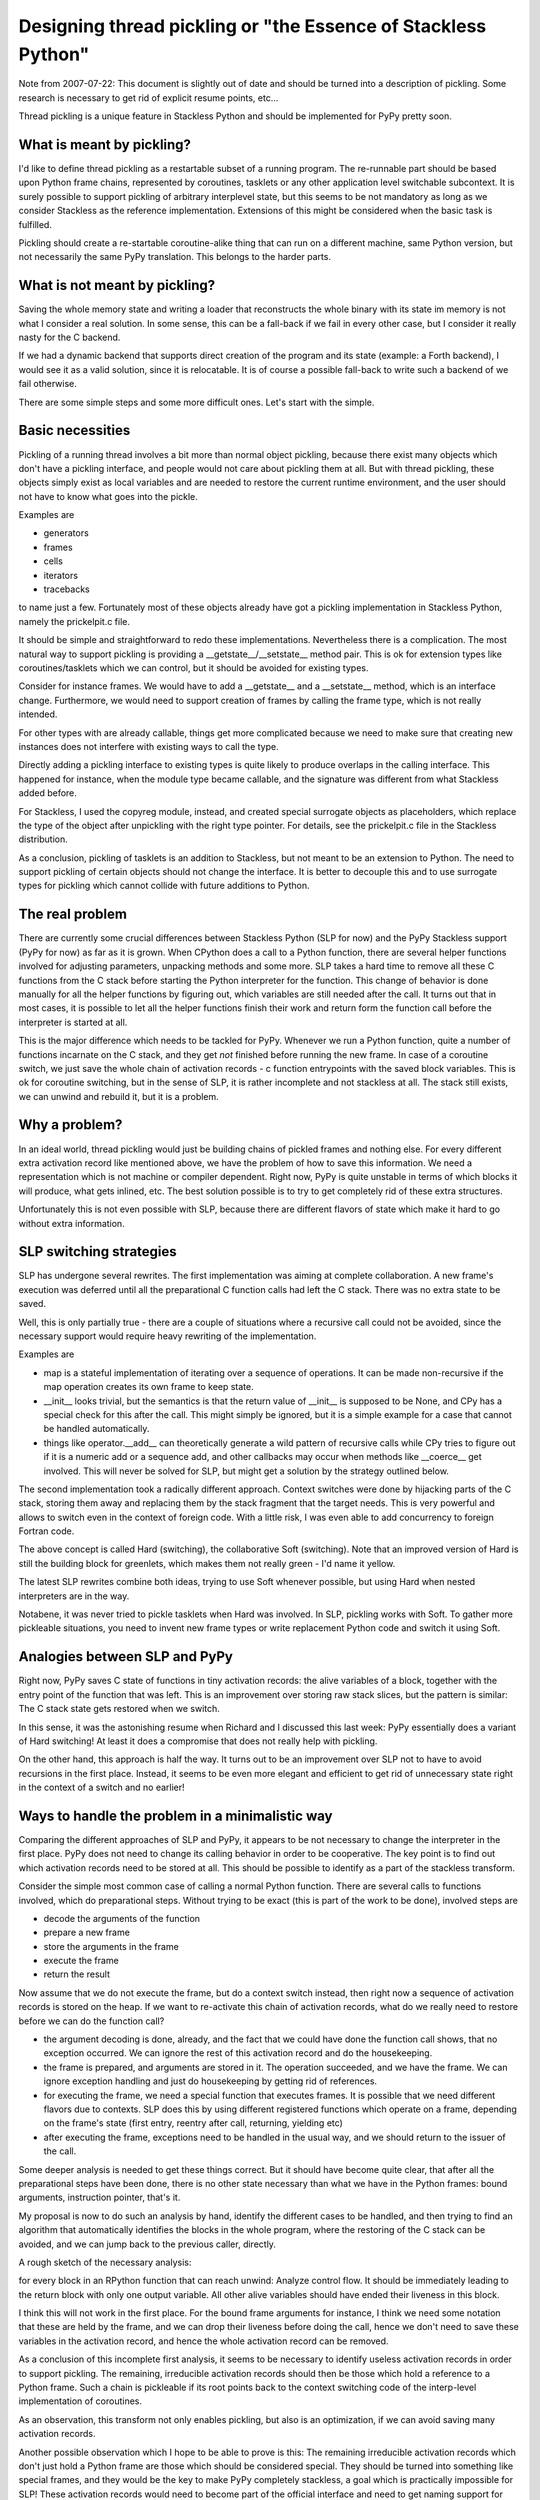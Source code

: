 .. XXX think more, some of this might be useful

Designing thread pickling or "the Essence of Stackless Python"
--------------------------------------------------------------

Note from 2007-07-22: This document is slightly out of date
and should be turned into a description of pickling.
Some research is necessary to get rid of explicit resume points, etc...

Thread pickling is a unique feature in Stackless Python
and should be implemented for PyPy pretty soon.

What is meant by pickling?
..........................

I'd like to define thread pickling as a restartable subset
of a running program. The re-runnable part should be based
upon Python frame chains, represented by coroutines, tasklets
or any other application level switchable subcontext.
It is surely possible to support pickling of arbitrary
interplevel state, but this seems to be not mandatory as long
as we consider Stackless as the reference implementation.
Extensions of this might be considered when the basic task
is fulfilled.

Pickling should create a re-startable coroutine-alike thing
that can run on a different machine, same Python version,
but not necessarily the same PyPy translation. This belongs
to the harder parts.

What is not meant by pickling?
..............................

Saving the whole memory state and writing a loader that
reconstructs the whole binary with its state im memory
is not what I consider a real solution. In some sense,
this can be a fall-back if we fail in every other case,
but I consider it really nasty for the C backend.

If we had a dynamic backend that supports direct creation
of the program and its state (example: a Forth backend),
I would see it as a valid solution, since it is
relocatable. It is of course a possible fall-back to write
such a backend of we fail otherwise.

There are some simple steps and some more difficult ones.
Let's start with the simple.

Basic necessities
.................

Pickling of a running thread involves a bit more than normal
object pickling, because there exist many objects which
don't have a pickling interface, and people would not care
about pickling them at all. But with thread pickling, these
objects simply exist as local variables and are needed
to restore the current runtime environment, and the user
should not have to know what goes into the pickle.

Examples are

- generators
- frames
- cells
- iterators
- tracebacks

to name just a few. Fortunately most of these objects already have
got a pickling implementation in Stackless Python, namely the
prickelpit.c file.

It should be simple and straightforward to redo these implementations.
Nevertheless there is a complication. The most natural way to support
pickling is providing a __getstate__/__setstate__ method pair.
This is ok for extension types like coroutines/tasklets which we can
control, but it should be avoided for existing types.

Consider for instance frames. We would have to add a __getstate__
and a __setstate__ method, which is an interface change. Furthermore,
we would need to support creation of frames by calling the
frame type, which is not really intended.

For other types with are already callable, things get more complicated
because we need to make sure that creating new instances does
not interfere with existing ways to call the type.

Directly adding a pickling interface to existing types is quite
likely to produce overlaps in the calling interface. This happened
for instance, when the module type became callable, and the signature
was different from what Stackless added before.

For Stackless,
I used the copyreg module, instead, and created special surrogate
objects as placeholders, which replace the type of the object
after unpickling with the right type pointer. For details, see
the prickelpit.c file in the Stackless distribution.

As a conclusion, pickling of tasklets is an addition to Stackless,
but not meant to be an extension to Python. The need to support
pickling of certain objects should not change the interface.
It is better to decouple this and to use surrogate types for
pickling which cannot collide with future additions to Python.

The real problem
................

There are currently some crucial differences between Stackless
Python (SLP for now) and the PyPy Stackless support (PyPy for now)
as far as it is grown.
When CPython does a call to a Python function, there are several
helper functions involved for adjusting parameters, unpacking
methods and some more. SLP takes a hard time to remove all these
C functions from the C stack before starting the Python interpreter
for the function. This change of behavior is done manually for
all the helper functions by figuring out, which variables are
still needed after the call. It turns out that in most cases,
it is possible to let all the helper functions finish their
work and return form the function call before the interpreter
is started at all.

This is the major difference which needs to be tackled for PyPy.
Whenever we run a Python function, quite a number of functions
incarnate on the C stack, and they get *not* finished before
running the new frame. In case of a coroutine switch, we just
save the whole chain of activation records - c function
entrypoints with the saved block variables. This is ok for
coroutine switching, but in the sense of SLP, it is rather
incomplete and not stackless at all. The stack still exists,
we can unwind and rebuild it, but it is a problem.

Why a problem?
..............

In an ideal world, thread pickling would just be building
chains of pickled frames and nothing else. For every different
extra activation record like mentioned above, we have the
problem of how to save this information. We need a representation
which is not machine or compiler dependent. Right now, PyPy
is quite unstable in terms of which blocks it will produce,
what gets inlined, etc. The best solution possible is to try
to get completely rid of these extra structures.

Unfortunately this is not even possible with SLP, because
there are different flavors of state which make it hard
to go without extra information.

SLP switching strategies
........................

SLP has undergone several rewrites. The first implementation was aiming
at complete collaboration. A new frame's execution was deferred until
all the preparational C function calls had left the C stack. There
was no extra state to be saved.

Well, this is only partially true - there are a couple of situations
where a recursive call could not be avoided, since the necessary support
would require heavy rewriting of the implementation.

Examples are

- map is a stateful implementation of iterating over a sequence
  of operations. It can be made non-recursive if the map operation
  creates its own frame to keep state.
  
- __init__ looks trivial, but the semantics is that the return value
  of __init__ is supposed to be None, and CPy has a special check for this
  after the call. This might simply be ignored, but it is a simple example
  for a case that cannot be handled automatically.
  
- things like operator.__add__ can theoretically generate a wild pattern
  of recursive calls while CPy tries to figure out if it is a numeric
  add or a sequence add, and other callbacks may occur when methods
  like __coerce__ get involved. This will never be solved for SLP, but
  might get a solution by the strategy outlined below.
  
The second implementation took a radically different approach. Context
switches were done by hijacking parts of the C stack, storing them
away and replacing them by the stack fragment that the target needs.
This is very powerful and allows to switch even in the context of
foreign code. With a little risk, I was even able to add concurrency
to foreign Fortran code. 

The above concept is called Hard (switching), the collaborative Soft (switching).
Note that an improved version of Hard is still the building block
for greenlets, which makes them not really green - I'd name it yellow.

The latest SLP rewrites combine both ideas, trying to use Soft whenever
possible, but using Hard when nested interpreters are in the way.

Notabene, it was never tried to pickle tasklets when Hard
was involved. In SLP, pickling works with Soft. To gather more
pickleable situations, you need to invent new frame types
or write replacement Python code and switch it using Soft.

Analogies between SLP and PyPy
..............................

Right now, PyPy saves C state of functions in tiny activation records:
the alive variables of a block, together with the entry point of
the function that was left.
This is an improvement over storing raw stack slices, but the pattern
is similar: The C stack state gets restored when we switch.

In this sense, it was the astonishing resume when Richard and I discussed
this last week: PyPy essentially does a variant of Hard switching! At least it
does a compromise that does not really help with pickling.

On the other hand, this approach is half the way. It turns out to
be an improvement over SLP not to have to avoid recursions in the
first place. Instead, it seems to be even more elegant and efficient
to get rid of unnecessary state right in the context of a switch
and no earlier!

Ways to handle the problem in a minimalistic way
................................................

Comparing the different approaches of SLP and PyPy, it appears to be
not necessary to change the interpreter in the first place. PyPy does
not need to change its calling behavior in order to be cooperative.
The key point is to find out which activation records need to
be stored at all. This should be possible to identify as a part
of the stackless transform.

Consider the simple most common case of calling a normal Python function.
There are several calls to functions involved, which do preparational
steps. Without trying to be exact (this is part of the work to be done),
involved steps are

- decode the arguments of the function

- prepare a new frame

- store the arguments in the frame

- execute the frame

- return the result

Now assume that we do not execute the frame, but do a context switch instead,
then right now a sequence of activation records is stored on the heap.
If we want to re-activate this chain of activation records, what do
we really need to restore before we can do the function call?

- the argument decoding is done, already, and the fact that we could have done
  the function call shows, that no exception occurred. We can ignore the rest
  of this activation record and do the housekeeping.
  
- the frame is prepared, and arguments are stored in it. The operation
  succeeded, and we have the frame. We can ignore exception handling
  and just do housekeeping by getting rid of references.
  
- for executing the frame, we need a special function that executes frames. It
  is possible that we need different flavors due to contexts. SLP does this
  by using different registered functions which operate on a frame, depending
  on the frame's state (first entry, reentry after call, returning, yielding etc)

- after executing the frame, exceptions need to be handled in the usual way,
  and we should return to the issuer of the call.

Some deeper analysis is needed to get these things correct.
But it should have become quite clear, that after all the preparational
steps have been done, there is no other state necessary than what we
have in the Python frames: bound arguments, instruction pointer, that's it.

My proposal is now to do such an analysis by hand, identify the different
cases to be handled, and then trying to find an algorithm that automatically
identifies the blocks in the whole program, where the restoring of the
C stack can be avoided, and we can jump back to the previous caller, directly.

A rough sketch of the necessary analysis:

for every block in an RPython function that can reach unwind:
Analyze control flow. It should be immediately leading to
the return block with only one output variable. All other alive variables
should have ended their liveness in this block.

I think this will not work in the first place. For the bound frame
arguments for instance, I think we need some notation that these are
held by the frame, and we can drop their liveness before doing the call,
hence we don't need to save these variables in the activation record,
and hence the whole activation record can be removed.

As a conclusion of this incomplete first analysis, it seems to be necessary
to identify useless activation records in order to support pickling.
The remaining, irreducible activation records should then be those
which hold a reference to a Python frame.
Such a chain is pickleable if its root points back to the context switching code
of the interp-level implementation of coroutines.

As an observation, this transform not only enables pickling, but
also is an optimization, if we can avoid saving many activation records.

Another possible observation which I hope to be able to prove is this:
The remaining irreducible activation records which don't just hold
a Python frame are those which should be considered special.
They should be turned into something like special frames, and they would
be the key to make PyPy completely stackless, a goal which is practically
impossible for SLP! These activation records would need to become
part of the official interface and need to get naming support for
their necessary functions.

I wish to stop this paper here. I believe everything else
needs to be tried in an implementation, and this is so far
all I can do just with imagination.

best - chris

Just an addition after some more thinking
.........................................

Actually it struck me after checking this in, that the problem of
determining which blocks need to save state and which not it not
really a Stackless problem. It is a system-immanent problem
of a missing optimization that we still did not try to solve.

Speaking in terms of GC transform, and especially the refcounting,
it is probably easy to understand what I mean. Our current refcounting
implementation is naive, in the sense that we do not try to do the
optimizations which every extension writer does by hand:
We do not try to save references.

This is also why I'm always arguing that refcounting can be and
effectively *is* efficient, because CPython does it very well.

Our refcounting is not aware of variable lifeness, it does not
track references which are known to be held by other objects.
Optimizing that would do two things: The refcounting would become
very efficient, since we would save some 80 % of it.
The second part, which is relevant to the pickling problem is this:
By doing a proper analysis, we already would have lost references to 
all the variables which we don't need to save any longer, because
we know that they are held in, for instance, frames.

I hope you understand that: If we improve the life-time analysis
of variables, the sketched problem of above about which blocks
need to save state and which don't, should become trivial and should
just vanish. Doing this correctly will solve the pickling problem quasi
automatically, leading to a more efficient implementation at the same time.

I hope I told the truth and will try to prove it.

ciao - chris
